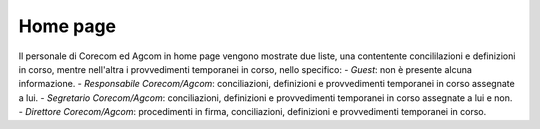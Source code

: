 Home page
=========

Il personale di Corecom ed Agcom in home page vengono mostrate due liste, una contentente concililazioni e definizioni in corso, mentre nell'altra i provvedimenti temporanei in corso, nello specifico:
- *Guest*: non è presente alcuna informazione.
- *Responsabile Corecom/Agcom*: conciliazioni, definizioni e provvedimenti temporanei in corso assegnate a lui.
- *Segretario Corecom/Agcom*: conciliazioni, definizioni e provvedimenti temporanei in corso assegnate a lui e non.
- *Direttore Corecom/Agcom*: procedimenti in firma, conciliazioni, definizioni e provvedimenti temporanei in corso.